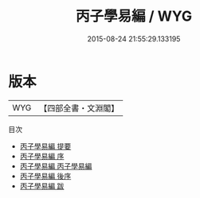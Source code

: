 #+TITLE: 丙子學易編 / WYG
#+DATE: 2015-08-24 21:55:29.133195
* 版本
 |       WYG|【四部全書・文淵閣】|
目次
 - [[file:KR1a0050_000.txt::000-1a][丙子學易編 提要]]
 - [[file:KR1a0050_000.txt::000-4a][丙子學易編 序]]
 - [[file:KR1a0050_001.txt::001-1a][丙子學易編 丙子學易編]]
 - [[file:KR1a0050_002.txt::002-1a][丙子學易編 後序]]
 - [[file:KR1a0050_003.txt::003-1a][丙子學易編 跋]]
